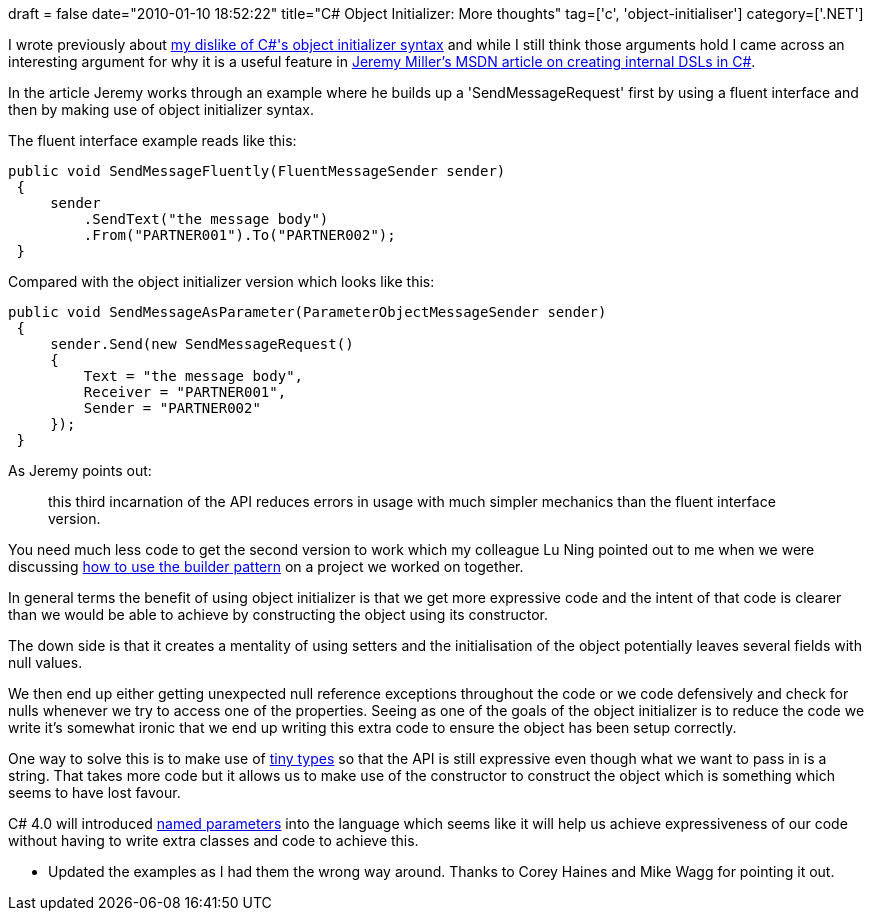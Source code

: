 +++
draft = false
date="2010-01-10 18:52:22"
title="C# Object Initializer: More thoughts"
tag=['c', 'object-initialiser']
category=['.NET']
+++

I wrote previously about http://www.markhneedham.com/blog/2009/02/16/c-object-initializer-and-the-horse-shoe/[my dislike of C#'s object initializer syntax] and while I still think those arguments hold I came across an interesting argument for why it is a useful feature in http://msdn.microsoft.com/en-us/magazine/ee291514.aspx[Jeremy Miller's MSDN article on creating internal DSLs in C#].

In the article Jeremy works through an example where he builds up a 'SendMessageRequest' first by using a fluent interface and then by making use of object initializer syntax.

The fluent interface example reads like this:

[source,csharp]
----

public void SendMessageFluently(FluentMessageSender sender)
 {
     sender
         .SendText("the message body")
         .From("PARTNER001").To("PARTNER002");
 }
----

Compared with the object initializer version which looks like this:

[source,csharp]
----

public void SendMessageAsParameter(ParameterObjectMessageSender sender)
 {
     sender.Send(new SendMessageRequest()
     {
         Text = "the message body",
         Receiver = "PARTNER001",
         Sender = "PARTNER002"
     });
 }
----

As Jeremy points out:

____
this third incarnation of the API reduces errors in usage with much simpler mechanics than the fluent interface version.
____

You need much less code to get the second version to work which my colleague Lu Ning pointed out to me when we were discussing http://www.markhneedham.com/blog/2009/08/15/builders-hanging-off-class-vs-builders-in-same-namespace/[how to use the builder pattern] on a project we worked on together.

In general terms the benefit of using object initializer is that we get more expressive code and the intent of that code is clearer than we would be able to achieve by constructing the object using its constructor.

The down side is that it creates a mentality of using setters and the initialisation of the object potentially leaves several fields with null values.

We then end up either getting unexpected null reference exceptions throughout the code or we code defensively and check for nulls whenever we try to access one of the properties. Seeing as one of the goals of the object initializer is to reduce the code we write it's somewhat ironic that we end up writing this extra code to ensure the object has been setup correctly.

One way to solve this is to make use of http://www.markhneedham.com/blog/2009/03/10/oo-micro-types/[tiny types] so that the API is still expressive even though what we want to pass in is a string. That takes more code but it allows us to make use of the constructor to construct the object which is something which seems to have lost favour.

C# 4.0 will introduced http://geekswithblogs.net/michelotti/archive/2009/01/22/c-4.0-named-parameters-for-better-code-quality.aspx[named parameters] into the language which seems like it will help us achieve expressiveness of our code without having to write extra classes and code to achieve this.

* Updated the examples as I had them the wrong way around. Thanks to Corey Haines and Mike Wagg for pointing it out.
